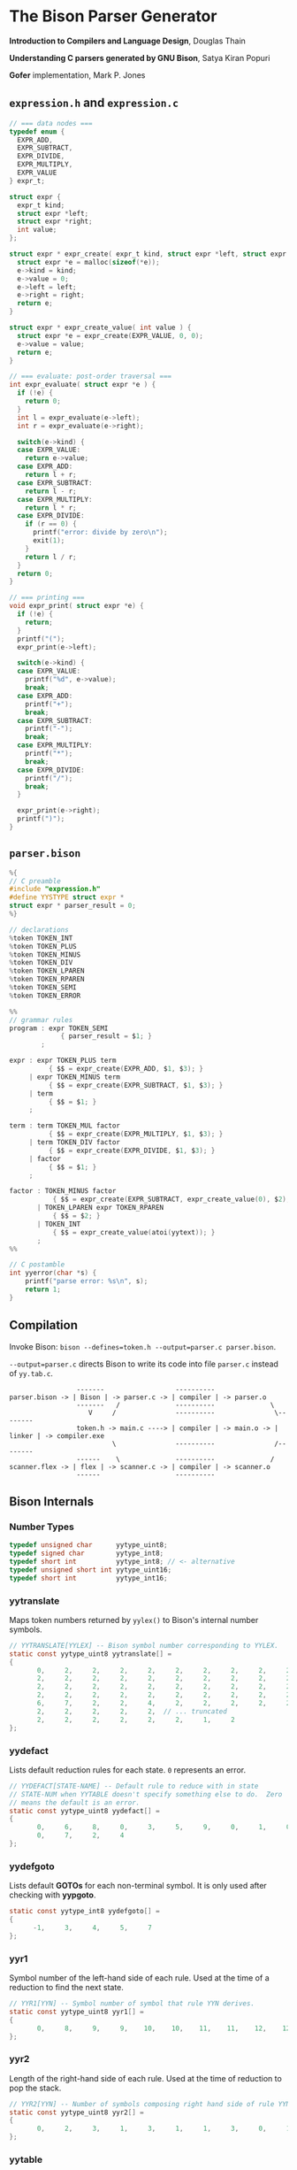* The Bison Parser Generator

*Introduction to Compilers and Language Design*, Douglas Thain

*Understanding C parsers generated by GNU Bison*, Satya Kiran Popuri

*Gofer* implementation, Mark P. Jones 

** ~expression.h~ and ~expression.c~

#+begin_src c
  // === data nodes ===
  typedef enum {
    EXPR_ADD,
    EXPR_SUBTRACT,
    EXPR_DIVIDE,
    EXPR_MULTIPLY,
    EXPR_VALUE
  } expr_t;

  struct expr {
    expr_t kind;
    struct expr *left;
    struct expr *right;
    int value;
  };

  struct expr * expr_create( expr_t kind, struct expr *left, struct expr *right ) {
    struct expr *e = malloc(sizeof(*e));
    e->kind = kind;
    e->value = 0;
    e->left = left;
    e->right = right;
    return e;
  }

  struct expr * expr_create_value( int value ) {
    struct expr *e = expr_create(EXPR_VALUE, 0, 0);
    e->value = value;
    return e;
  }

  // === evaluate: post-order traversal ===
  int expr_evaluate( struct expr *e ) {
    if (!e) {
      return 0;
    }
    int l = expr_evaluate(e->left);
    int r = expr_evaluate(e->right);

    switch(e->kind) {
    case EXPR_VALUE:
      return e->value;
    case EXPR_ADD:
      return l + r;
    case EXPR_SUBTRACT:
      return l - r;
    case EXPR_MULTIPLY:
      return l * r;
    case EXPR_DIVIDE:
      if (r == 0) {
        printf("error: divide by zero\n");
        exit(1);
      }
      return l / r;
    }
    return 0;
  }

  // === printing ===
  void expr_print( struct expr *e) {
    if (!e) {
      return;
    }
    printf("(");
    expr_print(e->left);

    switch(e->kind) {
    case EXPR_VALUE:
      printf("%d", e->value);
      break;
    case EXPR_ADD:
      printf("+");
      break;
    case EXPR_SUBTRACT:
      printf("-");
      break;
    case EXPR_MULTIPLY:
      printf("*");
      break;
    case EXPR_DIVIDE:
      printf("/");
      break;
    }

    expr_print(e->right);
    printf(")");
  }
#+end_src

** ~parser.bison~

#+begin_src c
  %{
  // C preamble
  #include "expression.h"
  #define YYSTYPE struct expr *
  struct expr * parser_result = 0;
  %}

  // declarations
  %token TOKEN_INT
  %token TOKEN_PLUS
  %token TOKEN_MINUS
  %token TOKEN_DIV
  %token TOKEN_LPAREN
  %token TOKEN_RPAREN
  %token TOKEN_SEMI
  %token TOKEN_ERROR

  %%
  // grammar rules
  program : expr TOKEN_SEMI
               { parser_result = $1; }
          ;

  expr : expr TOKEN_PLUS term
            { $$ = expr_create(EXPR_ADD, $1, $3); }
       | expr TOKEN_MINUS term
            { $$ = expr_create(EXPR_SUBTRACT, $1, $3); }
       | term
            { $$ = $1; }
       ;

  term : term TOKEN_MUL factor
            { $$ = expr_create(EXPR_MULTIPLY, $1, $3); }
       | term TOKEN_DIV factor
            { $$ = expr_create(EXPR_DIVIDE, $1, $3); }
       | factor
            { $$ = $1; }
       ;

  factor : TOKEN_MINUS factor
             { $$ = expr_create(EXPR_SUBTRACT, expr_create_value(0), $2); }
         | TOKEN_LPAREN expr TOKEN_RPAREN
             { $$ = $2; }
         | TOKEN_INT
             { $$ = expr_create_value(atoi(yytext)); }
         ;
  %%

  // C postamble
  int yyerror(char *s) {
      printf("parse error: %s\n", s);
      return 1;
  }
#+end_src

** Compilation

Invoke Bison: ~bison --defines=token.h --output=parser.c parser.bison~.

~--output=parser.c~ directs Bison to write its code into file ~parser.c~ instead of ~yy.tab.c~.

#+begin_example
                 -------                  ----------
parser.bison -> | Bison | -> parser.c -> | compiler | -> parser.o
                 -------   /              ----------              \
                    V     /               ----------               \--------
                 token.h -> main.c ----> | compiler | -> main.o -> | linker | -> compiler.exe
                          \               ----------               /--------
                 ------    \              ----------              /
scanner.flex -> | flex | -> scanner.c -> | compiler | -> scanner.o
                 ------                   ----------
#+end_example

** Bison Internals

*** Number Types

#+begin_src c
  typedef unsigned char      yytype_uint8;
  typedef signed char        yytype_int8;
  typedef short int          yytype_int8; // <- alternative
  typedef unsigned short int yytype_uint16;
  typedef short int          yytype_int16;
#+end_src

*** yytranslate

Maps token numbers returned by ~yylex()~ to Bison's internal number symbols.

#+begin_src c
  // YYTRANSLATE[YYLEX] -- Bison symbol number corresponding to YYLEX.
  static const yytype_uint8 yytranslate[] =
  {
         0,     2,     2,     2,     2,     2,     2,     2,     2,     2,
         2,     2,     2,     2,     2,     2,     2,     2,     2,     2,
         2,     2,     2,     2,     2,     2,     2,     2,     2,     2,
         2,     2,     2,     2,     2,     2,     2,     2,     2,     2,
         6,     7,     2,     2,     4,     2,     2,     2,     2,     2,
         2,     2,     2,     2,     2,  // ... truncated
         2,     2,     2,     2,     2,     2,     1,     2
  };
#+end_src

*** yydefact

Lists default reduction rules for each state. ~0~ represents an error.

#+begin_src c
  // YYDEFACT[STATE-NAME] -- Default rule to reduce with in state
  // STATE-NUM when YYTABLE doesn't specify something else to do.  Zero
  // means the default is an error.
  static const yytype_uint8 yydefact[] =
  {
         0,     6,     8,     0,     3,     5,     9,     0,     1,     0,
         0,     7,     2,     4
  };
#+end_src

*** yydefgoto

Lists default *GOTOs* for each non-terminal symbol. It is only used after checking
with *yypgoto*.

#+begin_src c
  static const yytype_int8 yydefgoto[] =
  {
        -1,     3,     4,     5,     7
  };
#+end_src

*** yyr1

Symbol number of the left-hand side of each rule. Used at the time of a reduction to
find the next state.

#+begin_src c
  // YYR1[YYN] -- Symbol number of symbol that rule YYN derives.
  static const yytype_uint8 yyr1[] =
  {
         0,     8,     9,     9,    10,    10,    11,    11,    12,    12
  };
#+end_src

*** yyr2

Length of the right-hand side of each rule. Used at the time of reduction to pop the stack.

#+begin_src c
  // YYR2[YYN] -- Number of symbols composing right hand side of rule YYN.
  static const yytype_uint8 yyr2[] =
  {
         0,     2,     3,     1,     3,     1,     1,     3,     0,     1
  };
#+end_src

*** yytable

A highly-compressed representation of the actions in each state. Negative entries represent
reductions. Negative infinity is for detecting errors.

#+begin_src c
  // YYTABLE[YYPACT[STATE-NUM]].  What to do in state STATE-NUM.  If
  // positive, shift that token.  If negative, reduce the rule which
  // number is the opposite.  If zero, do what YYDEFACT says.
  //  If YYTABLE_NINF, syntax error.

  #define YYTABLE_NINF -1

  static const yytype_uint8 yytable[] =
  {
         8,     1,     2,     9,    11,    10,     9,     6,    12,     0,
         0,     0,    13
  };
#+end_src

*** yypgoto

Accounts for non-default *GOTOs* for all non-terminal symbols.

#+begin_src c
  // YYPGOTO[NTERM-NUM].
  static const yytype_int8 yypgoto[] =
  {
        -5,     5,    -1,     2,    -5
  };
#+end_src

*** yypact

Directory into *yytable* indexed by state number. The displacements in *yytable* are indexed
by symbol number.

#+begin_src c
  #define YYPACT_NINF -5

  static const yytype_int8 yypact[] =
  {
        -4,    -5,    -4,     0,     1,    -5,     3,    -3,    -5,    -4,
        -4,    -5,     1,    -5
  };
#+end_src

*** yycheck

Guard table used to check the legal bounds within portions of *yytable*.

#+begin_src c
  // YYCHECK = a vector indexed in parallel with YYTABLE.  It indicates,
  // in a roundabout way, the bounds of the portion you are trying to
  // examine.
  static const yytype_int8 yycheck[] =
  {
         0,     5,     6,     3,     7,     4,     3,     2,     9,    -1,
        -1,    -1,    10
  };
#+end_src

*** Helper Tables

Bison will output tables to help with printing debug information, parser error recovery, and verbose
output.

- yyrhs :: Symbol numbers of all *RHS* rules. *yyrhs[n]* = first symbol on the *RHS* of rule *n*.

- yyprhs[n] :: Index into *yyrhs* of the first *RHS* symbol of rule *n*.

- yyrline[n] :: Line number in the *.y* grammar source file where rule *n* is defined.

- yytname[n] :: A string specifying the symbol for the number *n*.

** yyparse

Original code by *Satya Kiran Popuri* and *GNU Bison*.

Many macros and error checks have been removed for clarity. Only the bare parsing algorithm remains.

#+begin_src c
  // Global variables

  // The look-ahead symbol.
  int yychar;

  // The semantic value of the look-ahead symbol.
  YYSTYPE yylval;

  int yyparse() {
      // current state
      int yystate;
      // This is an all purpose variable.
      int yyn;
      // Result of parse to be returned to the caller.
      int yyresult;
      // current token
      int yytoken = 0;

      // The state stack: This parser does not shift symbols on to the stack.
      // Only a stack of states is maintained.
      int yyssa[YYINITDEPTH]; // YYINITDEPTH is 200.
      int *yyss = yyssa       // Bottom of state stack.
      int *yyssp;             // Top of state stack.

      // The semantic value stack: This stack grows parallel to the state stack. At each reduction,
      // semantic values are popped off this stack and the semantic action is executed.
      YYSTYPE yyvsa[YYINITDEPTH];
      YYSTYPE *yyvs = yyvsa;      // Bottom of semantic stack
      YYSTYPE *yyvsp;             // Top of semantic stack

      // POP the state and semantic stacks by N symbols - useful for reduce actions.
      #define YYPOPSTACK(N)   (yyvsp -= (N), yyssp -= (N))
      // This variable is used in reduce actions to store the length of RHS of a rule.
      int yylen = 0;
      // Initial state
      yystate = 0;
      // YYEMPTY is -2
      yychar = YYEMPTY

      yyssp = yyss; // Top = bottom for state stack.
      yyvsp = yyvs; // Same for semantic stack.

      // gotos are used for maximum performance.
      goto yysetstate;

      // Each label can be thought of as a function.

      // Push a new state on the stack.
      yynewstate:
	  // Just increment the stack top; actual 'pushing' will happen in yysetstate.
	  yyssp++;


      yysetstate:
	  // Push state on state stack top.
	  ,*yyssp = yystate;
	  // This is where you will find some action.
	  goto yybackup;

      // The main parsing code starts here.
      // Do appropriate processing given the current state. Read a look-ahead token if needed.	
      yybackup:
	  // Refer to what yypact is saying about the current state.
	  yyn = yypact[yystate];

	  // If negative infinity its time for a default reduction.
	  if ( yyn == YYPACT_NINF) {
	      goto yydefault;
	  }
	  // Check if we have a look-ahead token ready. This is LALR(1) parsing.
	  if (yychar == YYEMPTY) {
	      // Macro YYLEX is defined as yylex().
	      yychar = YYLEX;
	  }
	  // YYEOF is 0 - the token returned by lexer at end of input.
	  if (yychar <= YYEOF) {
	      // Set all to EOF.
	      yychar = yytoken = YYEOF;
	  } else {
	      // Translate the lexer token into internal symbol number.
	      yytoken = yytranslate[yychar];
	  }
	  // Now we have a look-ahead token. Let the party begin!
	  // This is yypact[yystate] + yytoken.
	  yyn = yyn + yytoken;

	  // Observe this check carefully. We are checking that yyn is within the bounds of yytable
	  // and also if yycheck contains the current token number. YYLAST is the highest index in yytable
	  if ( yyn < 0 || YYLAST < yyn  || yycheck[yyn] != yytoken ) {
	      // Its time for a default reduction.
	      goto yydefault;
	  }
	  // Ok, yyn is within bounds of yytable.
	  // This is yytable[ yypact[yystate] + yytoken ].
	  yyn = yytable[yyn];
	  // If yytable happens to contain a -ve value, its not a shift - its a reduce.
	  if (yyn <= 0) {
	      // But check for out of bounds condition.
	      if (yyn == 0 || yyn == YYTABLE_NINF) {
		  // Label to handle errors.
		  goto yyerrlab;
	      }
	      // Other wise reduce with rule # -yyn.
	      yyn = -yyn;
	      goto yyreduce;
	  }
	  // Last check: See if we reached final state!
	  if (yyn == YYFINAL) {
	      // Macro defined as "goto acceptlab - a label to finish up.
	      YYACCEPT;
	  }
	  // That completes all checks; If we reached here, there is no other option but to shift */
	  // Now, yyn (= yytable[ yypact[yystate] + yytoken ]) is a state that has to be pushed.
	  yystate = yyn;
	  // Push the semantic value of the symbol onto the semantic stack.
	  ,*++yyvsp = yylval;
	  // This will increment state stack top and the following "yysetstate" that will do the pushing.
	  goto yynewstate;

      // Do the default action for the current state.
      yydefault:
	  // Get the default reduction rule for this state.
	  yyn = yydefact[yystate];
	  // This state has no default reduction. Something is wrong.
	  if ( yyn == 0 ) {
	      goto yyerrlab;
	  }
	  // Ok, got the default reduction rule # in yyn; go ahead and reduce the stack.
	  goto yyreduce;

      // Do a reduction.
      yyreduce:
	  // By the time we are here, yyn contains the rule# to use for reducing the stack.

	  // Steps for reduction:
	  // 1. Find the length of RHS of rule #yyn
	  // 2. Execute any semantic actions by taking the values from the semantic stack
	  // 3. POP 'length' symbols from the state stack and 'length' values from semantic stack
	  // 4. Find the LHS of rule #yyn
	  // 5. Find the GOTO of state currently on top of stack on LHS symbol
	  // 6. Push that state on top of stack

	  // Get length of RHS.
	  yylen = yyr2[yyn];
	  // Default semantic action - $$ = $1
	  yyval = yyvsp[1-yylen];

	  // Execute semantic actions for each rule.
	  switch ( yyn ) {
	      // No semantic actions for this grammar.
	      default: break;
	  }
	  YYPOPSTACK (yylen);
	  // re-initialize yylen.
	  yylen = 0;
	  // Push the result of semantic evaluation on top of semantic stack.
	  ,*++yyvsp  = yyval;
	  // Now shift the result of reduction (steps 4 - 6).
	  // Reuse yyn at every opportunity.  For now, yyn is the LHS symbol (number) of the rule.
	  yyn = yyr1[yyn];

	  // First check for anomalous GOTOs, otherwise use Default GOTO (YYDEFGOTO)
	  // 
	  // Observe that if we subtract no. of terminals (YYNTOKENS) from symbol number of a nonterminal, we get
	  // an index into yypgoto or yydefgoto for that non-terminal.

	  yystate = yypgoto[yyn - YYNTOKENS] + *yyssp;

	  // A couple of checks are needed before we know this is not a default GOTO
	  // 1. yystate must be within bounds of yytable. ( 0 to YYLAST )
	  // 2. yycheck must contain the state currently on top of the stack

	  if ( 0 <= yystate && yystate <= YYLAST && yycheck[yystate] = *yyssp) {
	      yystate = yytable[yystate];    /* Take the GOTO from yytable */
	  } else {
	      // Otherwise use the default GOTO.
	      yystate = yydefgoto[yyn - YYNTOKENS];
	  }
	  // Simply push the newly found state on top of stack and continue.
	  goto yynewstate;
  }
#+end_src
